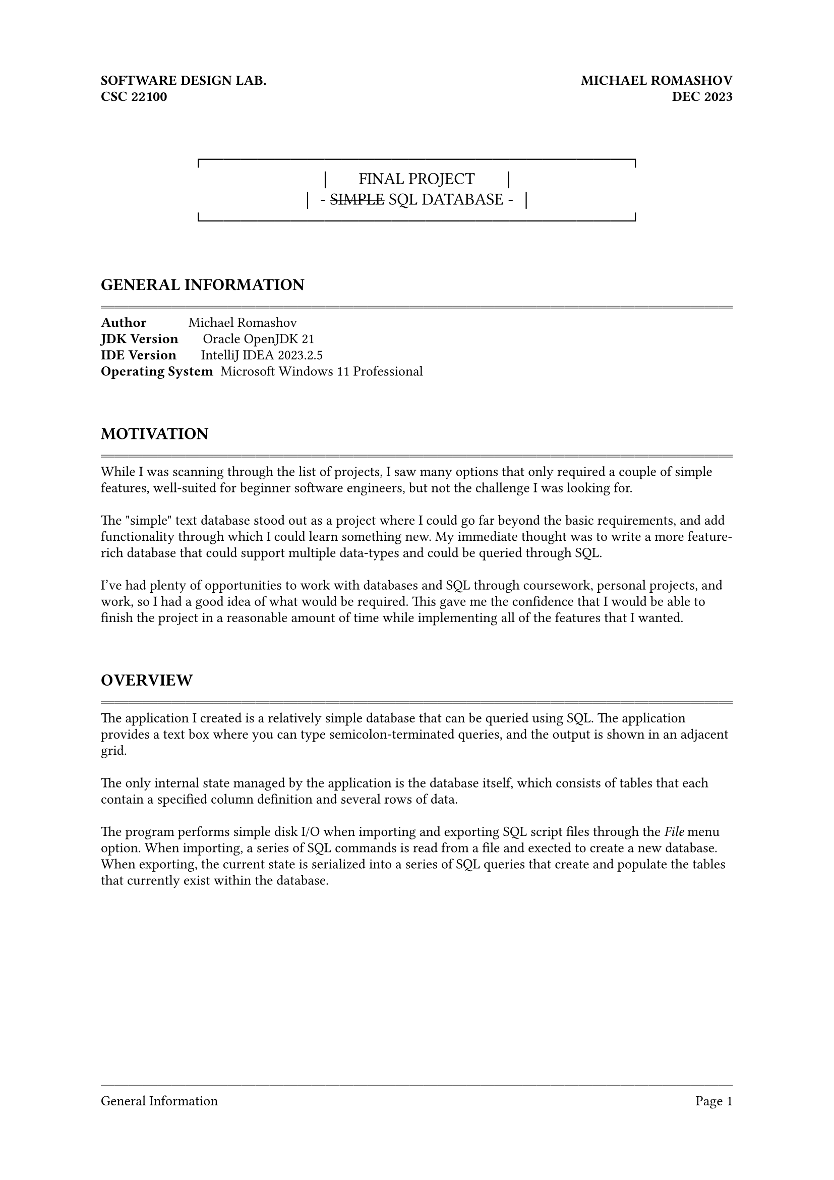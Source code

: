 #let line = text(fill: gray.darken(30%))[#repeat[─]];
#let dline = text(fill: gray.darken(30%))[#repeat[═]];

#set document(
  title: [Final Project: Simple SQL Database],
  author: "Michael Romashov"
)
#set page(
  margin: (x: 1in, top: 1.5in, bottom: 1.25in),
  header-ascent: 0.5in,
  header: [
    *SOFTWARE DESIGN LAB. #h(1fr) MICHAEL ROMASHOV*\
    *CSC 22100 #h(1fr) DEC 2023*\
  ],
  footer-descent: 0.25in,
  footer: [
    #line
    #locate(loc => {
        let elems = query(selector(heading.where(level: 2)).before(loc), loc)

        if loc.page() == 1 {
          elems.first().body
        } else {
          elems.last().body
        }
    })
    #h(1fr)
    Page #counter(page).display()
  ]
);
#set block(spacing: 0.5em);
#set par(leading: 0.5em);
#set text(font: "Berkeley Mono", size: 10pt);
#set list(indent: 3em);
#set enum(indent: 3em);

#show heading.where(level: 2): it => text(size: 12pt)[#upper(it)];
#show heading.where(level: 3): it => box(inset: (y: 1em))[#it];

#show raw: it => par(leading: 0.45em)[#it]

#align(center)[
  #text(size: 12pt)[
    ┌─────────────────────────┐\
    │~~~~~~FINAL PROJECT~~~~~~│\
    │~- #strike[SIMPLE] SQL DATABASE -~│\
    └─────────────────────────┘
  ]
]

\ \

== General Information
#dline

*Author*~~~~~~~~~~~ Michael Romashov\
*JDK Version*~~~~~~ Oracle OpenJDK 21\
*IDE Version*~~~~~~ IntelliJ IDEA 2023.2.5\
*Operating System*~ Microsoft Windows 11 Professional\

\ \

== Motivation
#dline

While I was scanning through the list of projects, I saw many options that only required a couple of simple features, well-suited for beginner software engineers, but not the challenge I was looking for.

\

The \"simple" text database stood out as a project where I could go far beyond the basic requirements, and add functionality through which I could learn something new. My immediate thought was to write a more feature-rich database that could support multiple data-types and could be queried through SQL.

\

I've had plenty of opportunities to work with databases and SQL through coursework, personal projects, and work, so I had a good idea of what would be required. This gave me the confidence that I would be able to finish the project in a reasonable amount of time while implementing all of the features that I wanted.

\ \


== Overview
#dline

The application I created is a relatively simple database that can be queried using SQL. The application provides a text box where you can type semicolon-terminated queries, and the output is shown in an adjacent grid.

\

The only internal state managed by the application is the database itself, which consists of tables that each contain a specified column definition and several rows of data.

\

The program performs simple disk I/O when importing and exporting SQL script files through the _File_ menu option. When importing, a series of SQL commands is read from a file and exected to create a new database. When exporting, the current state is serialized into a series of SQL queries that create and populate the tables that currently exist within the database.

#pagebreak()

== Modules
#dline

=== engine.db

This module contains classes used to model the database and the data stored within. The three key components of this module are the *[Value]* algebraic data type and the *[Table]* and *[Database]* classes.

\

The *[Value]* algebraic data type, modeled using a sealed interface of records, wraps a string, integer, or boolean value in a variant of the interface so that they can be stored together in the same *[List]*. The interface also defines *[toString]* methods that allow values to be shown in the frontend.

\

The *[Table]* class represents a singular table within our database. It contains column definitions that specify the names and types of columns and a 2-dimensional array of *[Value]* objects that store our data. The class also provides methods to retrieve, insert, and update rows from the table.

\

The *[Database]* class represents the current state of the database. It contains several *[Table]* objects and provides a method that takes a query and performs the respective operation.

\

=== engine.io

This module contains a singular class *[Serde]*, which has two static methods for serializing and deserializing a database.

\

The *[Serde.serialize]* method takes a file output stream and a database and outputs SQL commands that would generate an equivalent database. It includes commands to both create and populate each table, as well as comments separating them for readability.

\

The *[Serde.deserialize]* method simply takes in a string from a SQL script file, parses the input, and executes each query on a clean database. The newly created database is then returned so that the current application state can be overwritten.

\

=== engine.sql

This module contains data types and utilities that allow for a SQL query entered in the user interface to be converted into a format that the program can understand. There are two crucial components to this process: the *[Tokenizer]* and the *[Parser]*.

#pagebreak()

The *[Tokenizer]* reads the input string directly and splits it up into \"tokens", which are an enumerated set of keywords, symbols, and values that can be represented with a Java record. The different types of tokens are:

\

- *statements* ~- reserved keywords in the SQL language
- *identifiers* - table and column names
- *literals* ~~~- string, integer, and boolean values
- *operators* ~~- comparisons used for filtering
- *punctuation* - symbols such as commas, semicolons, and parentheses

\

The *[Parser]* then takes this list of tokens and attempts to interpret them as full queries. The parser returns one of the following query types along with any parameters:

\

- *SHOW TABLES* ~- lists all tables in the database
- *CREATE TABLE* - creates a new table with a given schema
- *DROP TABLE* ~~- deletes a table
- *INSERT INTO* ~- adds data to a table as a new row
- *SELECT FROM* ~- retrieves data with optional filters and orderings
- *DELETE FROM* ~- removes a row from the table
- *UPDATE SET* ~~- updates a row with new data

\

=== gui

This module contains the Java Swing interface definitions, along with code to attach event listeners to various interactive elements.
The form was created using IntelliJ\'s built-in form editor, which generates an XML file containing the UI elements and any related attributes.

\

=== tests

This module contains unit tests for the *[Tokenizer]* and *[Parser]* classes. This was used to develop the two classes by employing test-driven development.

\

== Algorithms
#dline

The core algorithm behind the SQL parser is the tokenizer. Broadly speaking, the tokenizer attempts multiple strategies to consume one or more characters from the input stream and convert them to *[Token]*s. If at any point, the tokenizer loops through all of the strategies without consuming a character, then the string does not conform to our language specification and cannot be tokenized.

\

One such strategy is to test if the current character is one of the punctuation symbols { ( ) , ; } and to return the respective *[Token.Punctuation]* object. Another strategy involves testing characters against the regex pattern [\_A-Za-z] and to collect them into a single *[Token.Identifier]*.

#pagebreak()

The following is an example of how the tokenizer interprets a simple SQL query.

\

#align(center)[
  #box[
    #align(horizon)[
      #stack(dir: ltr, spacing: 5mm,
        ```sql
        ┌────────────────────────────────┐
        │  SELECT first_name FROM users  │
        └────────────────────────────────┘
        ```,
        sym.arrow.long,
        ```sql
        ┌───────────────────────────────┐
        │  Keyword[SELECT],             │
        │  Identifier['first_name'],    │
        │  Keyword[FROM],               │
        │  Identifier['users'],         │
        │  Punctuation[;]               │
        └───────────────────────────────┘
        ```
      )
    ]
  ]
]

\

The parser then takes this sequence of tokens and create a *[Query]* to be executed by the database.

\

#align(center)[
  #box[
    #align(horizon)[
      #stack(dir: ltr, spacing: 5mm,
        ```sql
        ┌─────────────────────────────┐
        │  Keyword[SELECT],           │
        │  Identifier['first_name'],  │
        │  Keyword[FROM],             │
        │  Identifier['users'],       │
        │  Punctuation[;]             │
        └─────────────────────────────┘
        ```,
        sym.arrow.long,
        ```sql
        ┌────────────────────────────┐
        │  SELECT[                   │
        │     table: 'users',        │
        │     columns: 'first_name'  │
        │  ]                         │
        └────────────────────────────┘
        ```
      )
    ]
  ]
]

\ \


== Conclusions
#dline

In the end, I managed to implement a database that supports CRUD (#underline[C]reate, #underline[R]ead, #underline[U]pdate, #underline[D]elete) functionality, as well as provides utilities to export and import the database to be saved or sent to somebody else. Some features of SQL databases that I did not implement are foreign relations, subqueries, and stored procedures. These are left as an exercise to the reader, of course :).

\

Throughout the entire process of writing this application, I honestly grew to resent Java. I particularly did not like how Java does not distinguish between a nullable and non-nullable type (without using meta-programming constructs such as annotations), which makes it very annoying to represent \"Optional" data. Paradigms such as algebraic data-types, which I used a lot, are also haphazardly shoved into an existing language and feel that way when you use them. The language forces you to jump through many hoops in order to use newer, more exotic features. I also did not like being forced to put everything into a class, as there were many functions that were not necessarily associated with any state.

\

If I were to revisit this project in the future, I think I would switch to using the Rust language for it\'s first-class support of strongly-typed algebraic data types and powerful pattern matching functionality. This would greatly simplify any logic that needs to account for multiple types of data, such as tokens, queries, and table values.

\

Thinking more about features, I think that the next improvement would be to add indexing to speed up ordering and to implement foreign key relations.